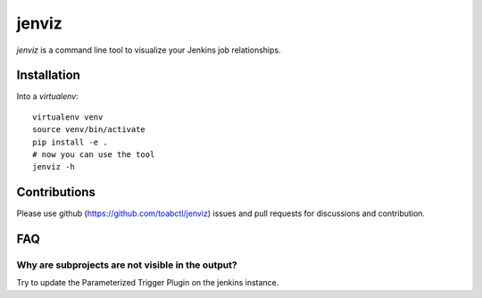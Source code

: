 jenviz
------

`jenviz` is a command line tool to visualize your Jenkins
job relationships.

Installation
============

Into a `virtualenv`::

  virtualenv venv
  source venv/bin/activate
  pip install -e .
  # now you can use the tool
  jenviz -h

Contributions
=============

Please use github (https://github.com/toabctl/jenviz) issues
and pull requests for discussions and contribution.

FAQ
===

Why are subprojects are not visible in the output?
++++++++++++++++++++++++++++++++++++++++++++++++++

Try to update the Parameterized Trigger Plugin on the jenkins instance.
